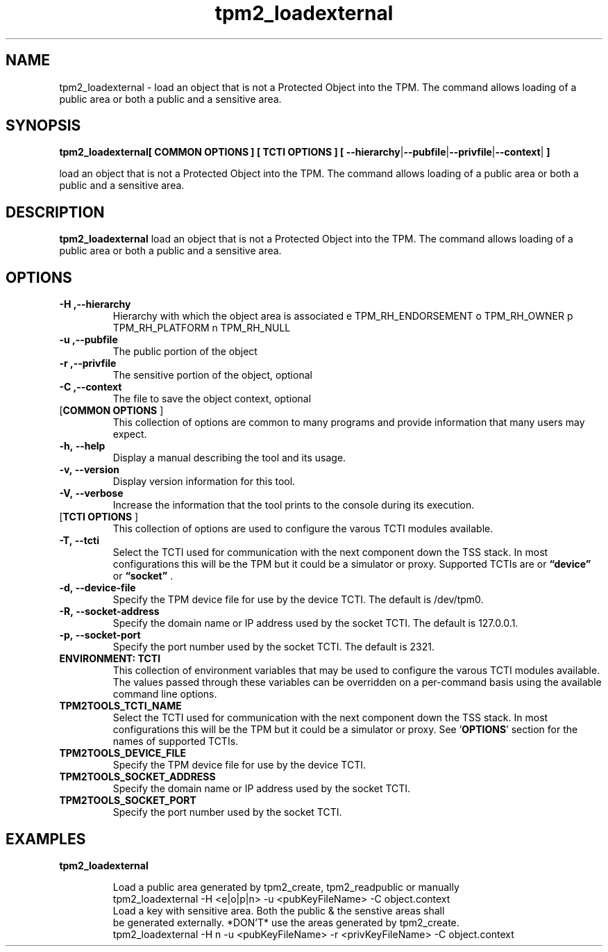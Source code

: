 .nr HAVE_TCTI_DEV 1
.nr HAVE_TCTI_SOCK 1
.\" Copyright (c) 2016, Intel Corporation
.\" All rights reserved.
.\"
.\" Redistribution and use in source and binary forms, with or without
.\" modification, are permitted provided that the following conditions are met:
.\"
.\" 1. Redistributions of source code must retain the above copyright notice,
.\" this list of conditions and the following disclaimer.
.\"
.\" 2. Redistributions in binary form must reproduce the above copyright notice,
.\" this list of conditions and the following disclaimer in the documentation
.\" and/or other materials provided with the distribution.
.\"
.\" 3. Neither the name of Intel Corporation nor the names of its contributors
.\" may be used to endorse or promote products derived from this software without
.\" specific prior written permission.
.\"
.\" THIS SOFTWARE IS PROVIDED BY THE COPYRIGHT HOLDERS AND CONTRIBUTORS "AS IS"
.\" AND ANY EXPRESS OR IMPLIED WARRANTIES, INCLUDING, BUT NOT LIMITED TO, THE
.\" IMPLIED WARRANTIES OF MERCHANTABILITY AND FITNESS FOR A PARTICULAR PURPOSE
.\" ARE DISCLAIMED. IN NO EVENT SHALL THE COPYRIGHT HOLDER OR CONTRIBUTORS BE
.\" LIABLE FOR ANY DIRECT, INDIRECT, INCIDENTAL, SPECIAL, EXEMPLARY, OR
.\" CONSEQUENTIAL DAMAGES (INCLUDING, BUT NOT LIMITED TO, PROCUREMENT OF
.\" SUBSTITUTE GOODS OR SERVICES; LOSS OF USE, DATA, OR PROFITS; OR BUSINESS
.\" INTERRUPTION) HOWEVER CAUSED AND ON ANY THEORY OF LIABILITY, WHETHER IN
.\" CONTRACT, STRICT LIABILITY, OR TORT (INCLUDING NEGLIGENCE OR OTHERWISE)
.\" ARISING IN ANY WAY OUT OF THE USE OF THIS SOFTWARE, EVEN IF ADVISED OF
.\" THE POSSIBILITY OF SUCH DAMAGE.
.TH tpm2_loadexternal 8 "DECEMBER 2016" Intel "tpm2.0-tools"
.SH NAME
tpm2_loadexternal\ - load an object that is not a Protected Object into the TPM. The command allows
loading of a public area or both a public and a sensitive area.
.SH SYNOPSIS
.B tpm2_loadexternal[ COMMON OPTIONS ] [ TCTI OPTIONS ] [ \fB\-\-hierarchy\fR|\fB\-\-pubfile\fR|\fB\-\-privfile\fR|\fB\-\-context\fR|\fB ]
.PP
load an object that is not a Protected Object into the TPM. The command allows
loading of a public area or both a public and a sensitive area.
.SH DESCRIPTION
.B tpm2_loadexternal
load an object that is not a Protected Object into the TPM. The command allows
loading of a public area or both a public and a sensitive area.
.SH OPTIONS
.TP
\fB\-H ,\-\-hierarchy\fR
Hierarchy with which the object area is  associated   e TPM_RH_ENDORSEMENT   o TPM_RH_OWNER   p TPM_RH_PLATFORM   n TPM_RH_NULL 
.TP
\fB\-u ,\-\-pubfile\fR
The public portion of the object
.TP
\fB\-r ,\-\-privfile\fR
The sensitive portion of the object,  optional 
.TP
\fB\-C ,\-\-context\fR
The file to save the object context,  optional 
.TP
[\fBCOMMON OPTIONS\fR ]
This collection of options are common to many programs and provide
information that many users may expect.
.TP
\fB\-h,\ \-\-help\fR
Display a manual describing the tool and its usage.
.TP
\fB\-v,\ \-\-version\fR
Display version information for this tool.
.TP
\fB\-V,\ \-\-verbose\fR
Increase the information that the tool prints to the console during its
execution.
.TP
[\fBTCTI OPTIONS\fR ]
This collection of options are used to configure the varous TCTI modules
available.
.TP
\fB\-T,\ \-\-tcti\fR
Select the TCTI used for communication with the next component down the TSS
stack.
In most configurations this will be the TPM but it could be a simulator or
proxy.
Supported TCTIs are
.if (\n[HAVE_TCTI_DEV]) or \fB\*(lqdevice\*(rq\fR
.if (\n[HAVE_TCTI_SOCK]) or \fB\*(lqsocket\*(rq\fR
\[char46]
.TP
.if (\n[HAVE_TCTI_DEV] \{
\fB\-d,\ \-\-device-file\fR
Specify the TPM device file for use by the device TCTI. The default is
/dev/tpm0.
\}
.if (\n[HAVE_TCTI_SOCK] \{
.TP
\fB\-R,\ \-\-socket-address\fR
Specify the domain name or IP address used by the socket TCTI. The default
is 127.0.0.1.
.TP
\fB\-p,\ \-\-socket-port\fR
Specify the port number used by the socket TCTI. The default is 2321.
\}
.TP
\fBENVIRONMENT: TCTI\fR
This collection of environment variables that may be used to configure the
varous TCTI modules available.
The values passed through these variables can be overridden on a per-command
basis using the available command line options.
.TP
\fBTPM2TOOLS_TCTI_NAME\fR
Select the TCTI used for communication with the next component down the TSS
stack.
In most configurations this will be the TPM but it could be a simulator or
proxy.
See '\fBOPTIONS\fR' section for the names of supported TCTIs.
.TP
.if (\n[HAVE_TCTI_DEV] \{
\fBTPM2TOOLS_DEVICE_FILE\fR
Specify the TPM device file for use by the device TCTI.
\}
.if (\n[HAVE_TCTI_SOCK] \{
.TP
\fBTPM2TOOLS_SOCKET_ADDRESS\fR
Specify the domain name or IP address used by the socket TCTI.
.TP
\fBTPM2TOOLS_SOCKET_PORT\fR
Specify the port number used by the socket TCTI.
\}
.SH EXAMPLES
.B tpm2_loadexternal
.PP
.nf
.RS
Load a public area generated by tpm2_create, tpm2_readpublic or manually
tpm2_loadexternal -H <e|o|p|n> -u <pubKeyFileName> -C object.context
Load a key with sensitive area. Both the public & the senstive areas shall
be generated externally. *DON'T* use the areas generated by tpm2_create.
tpm2_loadexternal -H n -u <pubKeyFileName> -r <privKeyFileName> -C object.context
.RE
.fi
